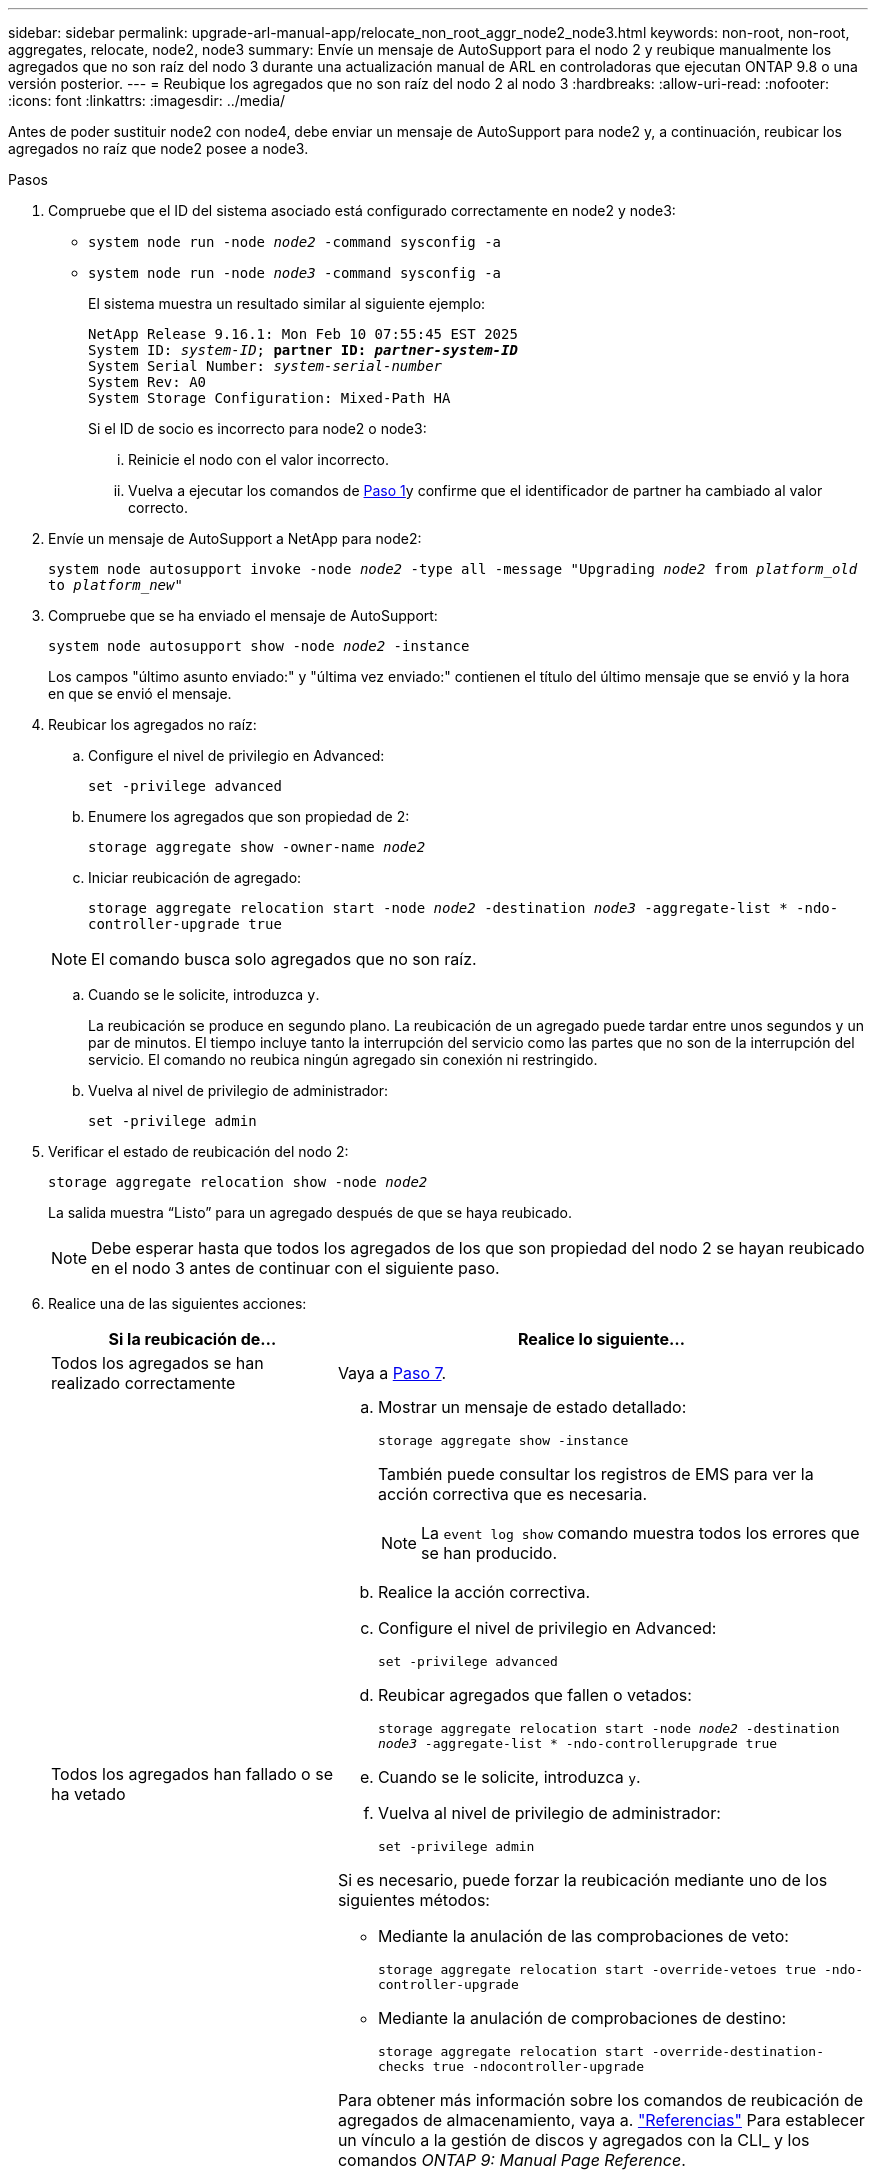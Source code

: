 ---
sidebar: sidebar 
permalink: upgrade-arl-manual-app/relocate_non_root_aggr_node2_node3.html 
keywords: non-root, non-root, aggregates, relocate, node2, node3 
summary: Envíe un mensaje de AutoSupport para el nodo 2 y reubique manualmente los agregados que no son raíz del nodo 3 durante una actualización manual de ARL en controladoras que ejecutan ONTAP 9.8 o una versión posterior. 
---
= Reubique los agregados que no son raíz del nodo 2 al nodo 3
:hardbreaks:
:allow-uri-read: 
:nofooter: 
:icons: font
:linkattrs: 
:imagesdir: ../media/


[role="lead"]
Antes de poder sustituir node2 con node4, debe enviar un mensaje de AutoSupport para node2 y, a continuación, reubicar los agregados no raíz que node2 posee a node3.

[[sysconfig-a-command]]
.Pasos
. Compruebe que el ID del sistema asociado está configurado correctamente en node2 y node3:
+
** `system node run -node _node2_ -command sysconfig -a`
** `system node run -node _node3_ -command sysconfig -a`
+
El sistema muestra un resultado similar al siguiente ejemplo:

+
[listing, subs="+quotes"]
----
NetApp Release 9.16.1: Mon Feb 10 07:55:45 EST 2025
System ID: _system-ID_; *partner ID: _partner-system-ID_*
System Serial Number: _system-serial-number_
System Rev: A0
System Storage Configuration: Mixed-Path HA
----
+
Si el ID de socio es incorrecto para node2 o node3:

+
... Reinicie el nodo con el valor incorrecto.
... Vuelva a ejecutar los comandos de <<sysconfig-a-command,Paso 1>>y confirme que el identificador de partner ha cambiado al valor correcto.




. Envíe un mensaje de AutoSupport a NetApp para node2:
+
`system node autosupport invoke -node _node2_ -type all -message "Upgrading _node2_ from _platform_old_ to _platform_new_"`

. Compruebe que se ha enviado el mensaje de AutoSupport:
+
`system node autosupport show -node _node2_ -instance`

+
Los campos "último asunto enviado:" y "última vez enviado:" contienen el título del último mensaje que se envió y la hora en que se envió el mensaje.

. Reubicar los agregados no raíz:
+
.. Configure el nivel de privilegio en Advanced:
+
`set -privilege advanced`

.. Enumere los agregados que son propiedad de 2:
+
`storage aggregate show -owner-name _node2_`

.. Iniciar reubicación de agregado:
+
`storage aggregate relocation start -node _node2_ -destination _node3_ -aggregate-list * -ndo-controller-upgrade true`

+

NOTE: El comando busca solo agregados que no son raíz.

.. Cuando se le solicite, introduzca `y`.
+
La reubicación se produce en segundo plano. La reubicación de un agregado puede tardar entre unos segundos y un par de minutos. El tiempo incluye tanto la interrupción del servicio como las partes que no son de la interrupción del servicio. El comando no reubica ningún agregado sin conexión ni restringido.

.. Vuelva al nivel de privilegio de administrador:
+
`set -privilege admin`



. Verificar el estado de reubicación del nodo 2:
+
`storage aggregate relocation show -node _node2_`

+
La salida muestra “Listo” para un agregado después de que se haya reubicado.

+

NOTE: Debe esperar hasta que todos los agregados de los que son propiedad del nodo 2 se hayan reubicado en el nodo 3 antes de continuar con el siguiente paso.

. Realice una de las siguientes acciones:
+
[cols="35,65"]
|===
| Si la reubicación de... | Realice lo siguiente... 


| Todos los agregados se han realizado correctamente | Vaya a <<man_relocate_2_3_step7,Paso 7>>. 


| Todos los agregados han fallado o se ha vetado  a| 
.. Mostrar un mensaje de estado detallado:
+
`storage aggregate show -instance`

+
También puede consultar los registros de EMS para ver la acción correctiva que es necesaria.

+

NOTE: La `event log show` comando muestra todos los errores que se han producido.

.. Realice la acción correctiva.
.. Configure el nivel de privilegio en Advanced:
+
`set -privilege advanced`

.. Reubicar agregados que fallen o vetados:
+
`storage aggregate relocation start -node _node2_ -destination _node3_ -aggregate-list * -ndo-controllerupgrade true`

.. Cuando se le solicite, introduzca `y`.
.. Vuelva al nivel de privilegio de administrador:
+
`set -privilege admin`



Si es necesario, puede forzar la reubicación mediante uno de los siguientes métodos:

** Mediante la anulación de las comprobaciones de veto:
+
`storage aggregate relocation start -override-vetoes true -ndo-controller-upgrade`

** Mediante la anulación de comprobaciones de destino:
+
`storage aggregate relocation start -override-destination-checks true -ndocontroller-upgrade`



Para obtener más información sobre los comandos de reubicación de agregados de almacenamiento, vaya a. link:other_references.html["Referencias"] Para establecer un vínculo a la gestión de discos y agregados con la CLI_ y los comandos _ONTAP 9: Manual Page Reference_.

|===
. [[man_relocate_2_3_step7]]Verifique que todos los agregados no raíz estén en línea en node3:
+
`storage aggregate show -node _node3_ -state offline -root false`

+
Si alguno de los agregados se ha desconectado o se ha convertido en externo, debe conectarlos, una vez por cada agregado:

+
`storage aggregate online -aggregate _aggr_name_`

. Verifique que todos los volúmenes estén en línea en el nodo 3:
+
`volume show -node _node3_ -state offline`

+
Si alguno de los volúmenes se encuentra sin conexión en el nodo 3, es necesario conectarlos, una vez por cada volumen:

+
`volume online -vserver _Vserver-name_ -volume _volume-name_`

. Compruebe que node2 no posee ningún agregado no raíz en línea:
+
`storage aggregate show -owner-name _node2_ -ha-policy sfo -state online`

+
El resultado del comando no debe mostrar agregados no raíz en línea, ya que todos los agregados en línea no raíz ya se han reubicado al nodo 3.


